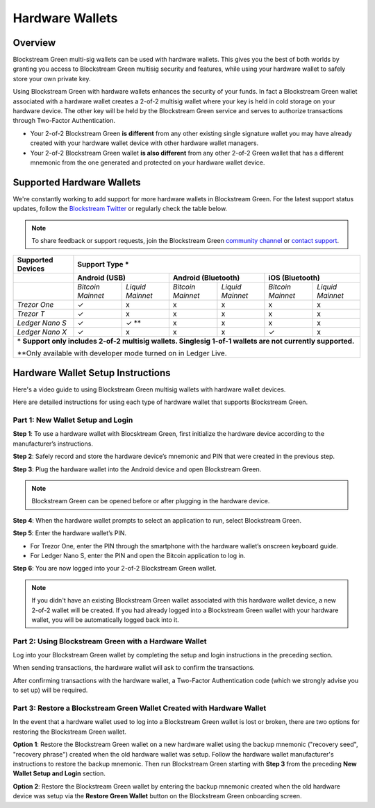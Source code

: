 Hardware Wallets
================

Overview
--------

Blockstream Green multi-sig wallets can be used with hardware wallets. This gives you the
best of both worlds by granting you access to Blockstream Green multisig security and
features, while using your hardware wallet to safely store your own private key.

Using Blockstream Green with hardware wallets enhances the security of your funds. In fact
a Blockstream Green wallet associated with a hardware wallet creates a 2-of-2 multisig
wallet where your key is held in cold storage on your hardware device. The other key will
be held by the Blockstream Green service and serves to authorize transactions through
Two-Factor Authentication.

* Your 2-of-2 Blockstream Green **is different** from any other existing single signature
  wallet you may have already created with your hardware wallet device with other hardware
  wallet managers.
* Your 2-of-2 Blockstream Green wallet **is also different** from any other 2-of-2 Green
  wallet that has a different mnemonic from the one generated and protected on your
  hardware wallet device.

Supported Hardware Wallets
--------------------------

We're constantly working to add support for more hardware wallets in Blockstream Green.
For the latest support status updates, follow the
`Blockstream Twitter <https://twitter.com/blockstream>`_ or regularly check the table below.

.. note::
   To share feedback or support requests, join the Blockstream Green
   `community channel <https://t.me/blockstream_green>`_ or 
   `contact support <https://docs.blockstream.com/green/support.html>`_.

+-------------------+--------------------------------------------------------------------------------------------------------+
| Supported Devices | Support Type *                                                                                         |
+===================+==================================+==================================+==================================+
|                   | **Android (USB)**                | **Android (Bluetooth)**          | **iOS (Bluetooth)**              |
+-------------------+-----------------+----------------+-----------------+----------------+-----------------+----------------+
|                   |*Bitcoin Mainnet*|*Liquid Mainnet*|*Bitcoin Mainnet*|*Liquid Mainnet*|*Bitcoin Mainnet*|*Liquid Mainnet*|
+-------------------+-----------------+----------------+-----------------+----------------+-----------------+----------------+
|*Trezor One*       | ✓               | x              | x               | x              | x               | x              |
+-------------------+-----------------+----------------+-----------------+----------------+-----------------+----------------+
|*Trezor T*         | ✓               | x              | x               | x              | x               | x              |
+-------------------+-----------------+----------------+-----------------+----------------+-----------------+----------------+
|*Ledger Nano S*    | ✓               | ✓ **           | x               | x              | x               | x              |
+-------------------+-----------------+----------------+-----------------+----------------+-----------------+----------------+
|*Ledger Nano X*    | ✓               | x              | x               | x              | ✓               | x              |
+-------------------+-----------------+----------------+-----------------+----------------+-----------------+----------------+
| \* **Support only includes 2-of-2 multisig wallets. Singlesig 1-of-1 wallets are not currently supported.**                |
|                                                                                                                            |
| \*\*Only available with developer mode turned on in Ledger Live.                                                           |
+----------------------------------------------------------------------------------------------------------------------------+

Hardware Wallet Setup Instructions
----------------------------------

Here's a video guide to using Blockstream Green multisig wallets with hardware wallet devices.

.. raw:: html

   <iframe width="560" height="315" src="https://www.youtube.com/embed/nkQ_LXEuSVg"
   frameborder="0" allow="accelerometer; autoplay; encrypted-media; gyroscope;
   picture-in-picture" allowfullscreen></iframe>

Here are detailed instructions for using each type of hardware wallet that supports Blockstream Green. 

Part 1: New Wallet Setup and Login
~~~~~~~~~~~~~~~~~~~~~~~~~~~~~~~~~~

**Step 1**: To use a hardware wallet with Blocsktream Green, first initialize the hardware device according to the manufacturer’s instructions.

**Step 2**: Safely record and store the hardware device’s mnemonic and PIN that were created in the previous step.

**Step 3**: Plug the hardware wallet into the Android device and open Blockstream Green.

.. note::
   Blockstream Green can be opened before or after plugging in the hardware device.

**Step 4**: When the hardware wallet prompts to select an application to run, select Blockstream Green.

**Step 5**: Enter the hardware wallet’s PIN.

* For Trezor One, enter the PIN through the smartphone with the hardware wallet’s onscreen keyboard guide.
* For Ledger Nano S, enter the PIN and open the Bitcoin application to log in.

**Step 6**: You are now logged into your 2-of-2 Blockstream Green wallet.

.. note::
   If you didn't have an existing Blockstream Green wallet associated with this hardware wallet device, a new 2-of-2 wallet will be created. If you had already logged into a Blockstream Green wallet with your hardware wallet, you will be automatically logged back into it.

Part 2: Using Blockstream Green with a Hardware Wallet
~~~~~~~~~~~~~~~~~~~~~~~~~~~~~~~~~~~~~~~~~~~~~~~~~~~~~~

Log into your Blockstream Green wallet by completing the setup and login instructions in the preceding section.

When sending transactions, the hardware wallet will ask to confirm the transactions.

After confirming transactions with the hardware wallet, a Two-Factor Authentication code (which we strongly advise you to set up) will be required.

Part 3: Restore a Blockstream Green Wallet Created with Hardware Wallet
~~~~~~~~~~~~~~~~~~~~~~~~~~~~~~~~~~~~~~~~~~~~~~~~~~~~~~~~~~~~~~~~~~~~~~~

In the event that a hardware wallet used to log into a Blockstream Green wallet is lost or broken, there are two options for restoring the Blockstream Green wallet.

**Option 1**: Restore the Blockstream Green wallet on a new hardware wallet using the backup mnemonic ("recovery seed", "recovery phrase") created when the old hardware wallet was setup. Follow the hardware wallet manufacturer's instructions to restore the backup mnemonic. Then run Blockstream Green starting with **Step 3** from the preceding **New Wallet Setup and Login** section.

**Option 2**: Restore the Blockstream Green wallet by entering the backup mnemonic created when the old hardware device was setup via the **Restore Green Wallet** button on the Blockstream Green onboarding screen.
